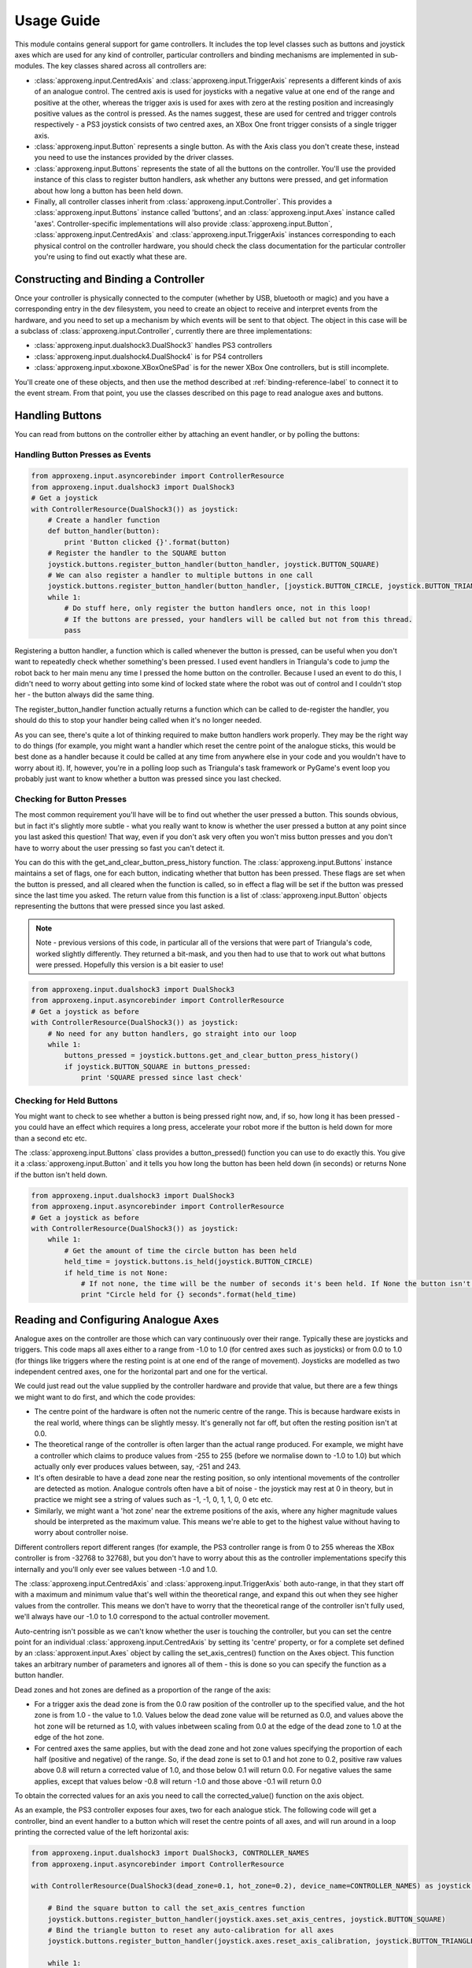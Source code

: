 Usage Guide
===========

This module contains general support for game controllers. It includes the top level classes such as buttons and
joystick axes which are used for any kind of controller, particular controllers and binding mechanisms are implemented
in sub-modules. The key classes shared across all controllers are:

- :class:`approxeng.input.CentredAxis` and :class:`approxeng.input.TriggerAxis` represents a different kinds of axis of
  an analogue control. The centred axis is used for joysticks with a negative value at one end of the range and positive
  at the other, whereas the trigger axis is used for axes with zero at the resting position and increasingly positive
  values as the control is pressed. As the names suggest, these are used for centred and trigger controls respectively -
  a PS3 joystick consists of two centred axes, an XBox One front trigger consists of a single trigger axis.

- :class:`approxeng.input.Button` represents a single button. As with the Axis class you don't create these, instead you
  need to use the instances provided by the driver classes.

- :class:`approxeng.input.Buttons` represents the state of all the buttons on the controller. You'll use the provided
  instance of this class to register button handlers, ask whether any buttons were pressed, and get information about
  how long a button has been held down.

- Finally, all controller classes inherit from :class:`approxeng.input.Controller`. This provides a
  :class:`approxeng.input.Buttons` instance called 'buttons', and an :class:`approxeng.input.Axes` instance called
  'axes'. Controller-specific implementations will also provide :class:`approxeng.input.Button`,
  :class:`approxeng.input.CentredAxis` and :class:`approxeng.input.TriggerAxis` instances corresponding to each physical
  control on the controller hardware, you should check the class documentation for the particular controller you're
  using to find out exactly what these are.

Constructing and Binding a Controller
-------------------------------------

Once your controller is physically connected to the computer (whether by USB, bluetooth or magic) and you have a
corresponding entry in the dev filesystem, you need to create an object to receive and interpret events from the
hardware, and you need to set up a mechanism by which events will be sent to that object. The object in this case will
be a subclass of :class:`approxeng.input.Controller`, currently there are three implementations:

- :class:`approxeng.input.dualshock3.DualShock3` handles PS3 controllers

- :class:`approxeng.input.dualshock4.DualShock4` is for PS4 controllers

- :class:`approxeng.input.xboxone.XBoxOneSPad` is for the newer XBox One controllers, but is still incomplete.

You'll create one of these objects, and then use the method described at :ref:`binding-reference-label` to connect it to
the event stream. From that point, you use the classes described on this page to read analogue axes and buttons.

Handling Buttons
----------------

You can read from buttons on the controller either by attaching an event handler, or by polling the buttons:

Handling Button Presses as Events
*********************************

.. code-block:: python

    from approxeng.input.asyncorebinder import ControllerResource
    from approxeng.input.dualshock3 import DualShock3
    # Get a joystick
    with ControllerResource(DualShock3()) as joystick:
        # Create a handler function
        def button_handler(button):
            print 'Button clicked {}'.format(button)
        # Register the handler to the SQUARE button
        joystick.buttons.register_button_handler(button_handler, joystick.BUTTON_SQUARE)
        # We can also register a handler to multiple buttons in one call
        joystick.buttons.register_button_handler(button_handler, [joystick.BUTTON_CIRCLE, joystick.BUTTON_TRIANGLE])
        while 1:
            # Do stuff here, only register the button handlers once, not in this loop!
            # If the buttons are pressed, your handlers will be called but not from this thread.
            pass

Registering a button handler, a function which is called whenever the button is pressed, can be useful when you don't
want to repeatedly check whether something's been pressed. I used event handlers in Triangula's code to jump the robot
back to her main menu any time I pressed the home button on the controller. Because I used an event to do this, I didn't
need to worry about getting into some kind of locked state where the robot was out of control and I couldn't stop her -
the button always did the same thing.

The register_button_handler function actually returns a function which can be called to de-register the handler, you
should do this to stop your handler being called when it's no longer needed.

As you can see, there's quite a lot of thinking required to make button handlers work properly. They may be the right
way to do things (for example, you might want a handler which reset the centre point of the analogue sticks, this would
be best done as a handler because it could be called at any time from anywhere else in your code and you wouldn't have
to worry about it). If, however, you're in a polling loop such as Triangula's task framework or PyGame's event loop you
probably just want to know whether a button was pressed since you last checked.

Checking for Button Presses
***************************

The most common requirement you'll have will be to find out whether the user pressed a button. This sounds obvious, but
in fact it's slightly more subtle - what you really want to know is whether the user pressed a button at any point since
you last asked this question! That way, even if you don't ask very often you won't miss button presses and you don't
have to worry about the user pressing so fast you can't detect it.

You can do this with the get_and_clear_button_press_history function. The :class:`approxeng.input.Buttons` instance
maintains a set of flags, one for each button, indicating whether that button has been pressed. These flags are set
when the button is pressed, and all cleared when the function is called, so in effect a flag will be set if the button
was pressed since the last time you asked. The return value from this function is a list of
:class:`approxeng.input.Button` objects representing the buttons that were pressed since you last asked.

.. note::

    Note - previous versions of this code, in particular all of the versions that were part of Triangula's code, worked
    slightly differently. They returned a bit-mask, and you then had to use that to work out what buttons were pressed.
    Hopefully this version is a bit easier to use!

.. code-block:: python

    from approxeng.input.dualshock3 import DualShock3
    from approxeng.input.asyncorebinder import ControllerResource
    # Get a joystick as before
    with ControllerResource(DualShock3()) as joystick:
        # No need for any button handlers, go straight into our loop
        while 1:
            buttons_pressed = joystick.buttons.get_and_clear_button_press_history()
            if joystick.BUTTON_SQUARE in buttons_pressed:
                print 'SQUARE pressed since last check'

Checking for Held Buttons
*************************

You might want to check to see whether a button is being pressed right now, and, if so, how long it has been pressed -
you could have an effect which requires a long press, accelerate your robot more if the button is held down for more
than a second etc etc.

The :class:`approxeng.input.Buttons` class provides a button_pressed() function you can use to do exactly this. You give
it a :class:`approxeng.input.Button` and it tells you how long the button has been held down (in seconds) or returns
None if the button isn't held down.

.. code-block:: python

    from approxeng.input.dualshock3 import DualShock3
    from approxeng.input.asyncorebinder import ControllerResource
    # Get a joystick as before
    with ControllerResource(DualShock3()) as joystick:
        while 1:
            # Get the amount of time the circle button has been held
            held_time = joystick.buttons.is_held(joystick.BUTTON_CIRCLE)
            if held_time is not None:
                # If not none, the time will be the number of seconds it's been held. If None the button isn't pressed.
                print "Circle held for {} seconds".format(held_time)

Reading and Configuring Analogue Axes
-------------------------------------

Analogue axes on the controller are those which can vary continuously over their range. Typically these are joysticks
and triggers. This code maps all axes either to a range from -1.0 to 1.0 (for centred axes such as joysticks) or from
0.0 to 1.0 (for things like triggers where the resting point is at one end of the range of movement). Joysticks are
modelled as two independent centred axes, one for the horizontal part and one for the vertical.

We could just read out the value supplied by the controller hardware and provide that value, but there are a few things
we might want to do first, and which the code provides:

- The centre point of the hardware is often not the numeric centre of the range. This is because hardware exists in the
  real world, where things can be slightly messy. It's generally not far off, but often the resting position isn't at
  0.0.

- The theoretical range of the controller is often larger than the actual range produced. For example, we might have a
  controller which claims to produce values from -255 to 255 (before we normalise down to -1.0 to 1.0) but which
  actually only ever produces values between, say, -251 and 243.

- It's often desirable to have a dead zone near the resting position, so only intentional movements of the controller
  are detected as motion. Analogue controls often have a bit of noise - the joystick may rest at 0 in theory, but in
  practice we might see a string of values such as -1, -1, 0, 1, 1, 0, 0 etc etc.

- Similarly, we might want a 'hot zone' near the extreme positions of the axis, where any higher magnitude values should
  be interpreted as the maximum value. This means we're able to get to the highest value without having to worry about
  controller noise.

Different controllers report different ranges (for example, the PS3 controller range is from 0 to 255 whereas the XBox
controller is from -32768 to 32768), but you don't have to worry about this as the controller implementations specify
this internally and you'll only ever see values between -1.0 and 1.0.

The :class:`approxeng.input.CentredAxis` and :class:`approxeng.input.TriggerAxis` both auto-range, in that they start
off with a maximum and minimum value that's well within the theoretical range, and expand this out when they see higher
values from the controller. This means we don't have to worry that the theoretical range of the controller isn't fully
used, we'll always have our -1.0 to 1.0 correspond to the actual controller movement.

Auto-centring isn't possible as we can't know whether the user is touching the controller, but you can set the centre
point for an individual :class:`approxeng.input.CentredAxis` by setting its 'centre' property, or for a complete set
defined by an :class:`approxent.input.Axes` object by calling the set_axis_centres() function on the Axes object. This
function takes an arbitrary number of parameters and ignores all of them - this is done so you can specify the function
as a button handler.

Dead zones and hot zones are defined as a proportion of the range of the axis:

- For a trigger axis the dead zone is from the 0.0 raw position of the controller up to the specified value, and the hot
  zone is from 1.0 - the value to 1.0. Values below the dead zone value will be returned as 0.0, and values above the
  hot zone will be returned as 1.0, with values inbetween scaling from 0.0 at the edge of the dead zone to 1.0 at the
  edge of the hot zone.

- For centred axes the same applies, but with the dead zone and hot zone values specifying the proportion of each half
  (positive and negative) of the range. So, if the dead zone is set to 0.1 and hot zone to 0.2, positive raw values
  above 0.8 will return a corrected value of 1.0, and those below 0.1 will return 0.0. For negative values the same
  applies, except that values below -0.8 will return -1.0 and those above -0.1 will return 0.0

To obtain the corrected values for an axis you need to call the corrected_value() function on the axis object.

As an example, the PS3 controller exposes four axes, two for each analogue stick. The following code will get a
controller, bind an event handler to a button which will reset the centre points of all axes, and will run around in
a loop printing the corrected value of the left horizontal axis:

.. code-block:: python

    from approxeng.input.dualshock3 import DualShock3, CONTROLLER_NAMES
    from approxeng.input.asyncorebinder import ControllerResource

    with ControllerResource(DualShock3(dead_zone=0.1, hot_zone=0.2), device_name=CONTROLLER_NAMES) as joystick:

        # Bind the square button to call the set_axis_centres function
        joystick.buttons.register_button_handler(joystick.axes.set_axis_centres, joystick.BUTTON_SQUARE)
        # Bind the triangle button to reset any auto-calibration for all axes
        joystick.buttons.register_button_handler(joystick.axes.reset_axis_calibration, joystick.BUTTON_TRIANGLE)

        while 1:
            # Loop, printing the corrected value from the left axis
            print joystick.AXIS_LEFT_HORIZONTAL.corrected_value()

